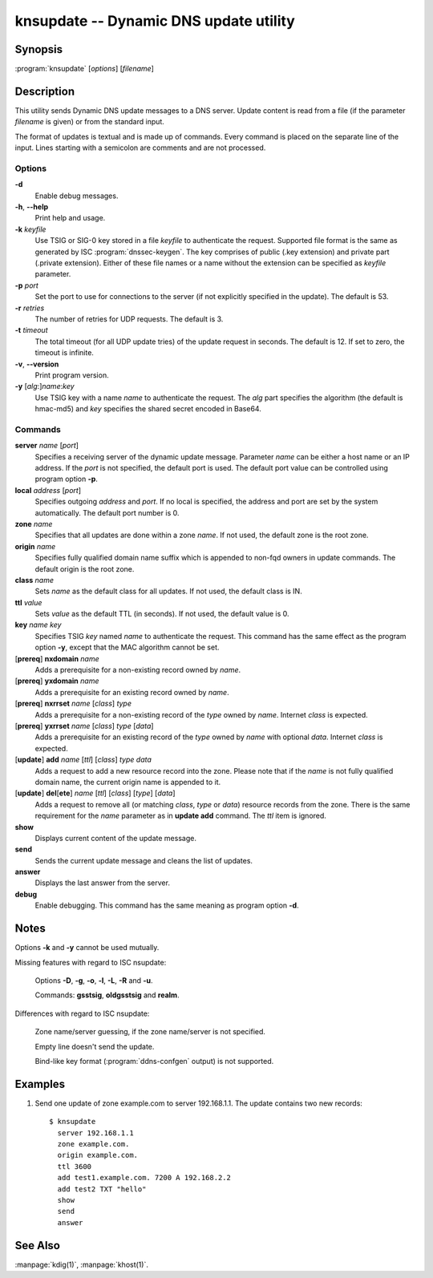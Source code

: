 .. highlight:: console

knsupdate -- Dynamic DNS update utility
=======================================

Synopsis
--------

:program:`knsupdate` [*options*] [*filename*]

Description
-----------

This utility sends Dynamic DNS update messages to a DNS server. Update content
is read from a file (if the parameter *filename* is given) or from the standard
input.

The format of updates is textual and is made up of commands. Every command is
placed on the separate line of the input. Lines starting with a semicolon are
comments and are not processed.

Options
.......

**-d**
  Enable debug messages.

**-h**, **--help**
  Print help and usage.

**-k** *keyfile*
  Use TSIG or SIG-0 key stored in a file *keyfile* to authenticate the request.
  Supported file format is the same as generated by ISC :program:`dnssec-keygen`.
  The key comprises of public (.key extension) and private part (.private
  extension). Either of these file names or a name without the extension can be
  specified as *keyfile* parameter.

**-p** *port*
  Set the port to use for connections to the server (if not explicitly specified
  in the update). The default is 53.

**-r** *retries*
  The number of retries for UDP requests. The default is 3.

**-t** *timeout*
  The total timeout (for all UDP update tries) of the update request in seconds.
  The default is 12. If set to zero, the timeout is infinite.

**-v**, **--version**
  Print program version.

**-y** [*alg*:]\ *name*:*key*
  Use TSIG key with a name *name* to authenticate the request. The *alg*
  part specifies the algorithm (the default is hmac-md5) and *key* specifies
  the shared secret encoded in Base64.

Commands
........

**server** *name* [*port*]
  Specifies a receiving server of the dynamic update message. Parameter *name*
  can be either a host name or an IP address. If the *port* is not specified,
  the default port is used. The default port value can be controlled using
  program option **-p**.

**local** *address* [*port*]
  Specifies outgoing *address* and *port*. If no local is specified, the
  address and port are set by the system automatically. The default port number
  is 0.

**zone** *name*
  Specifies that all updates are done within a zone *name*. If not used,
  the default zone is the root zone.

**origin** *name*
  Specifies fully qualified domain name suffix which is appended to non-fqd
  owners in update commands. The default origin is the root zone.

**class** *name*
  Sets *name* as the default class for all updates. If not used, the default
  class is IN.

**ttl** *value*
  Sets *value* as the default TTL (in seconds). If not used, the default value
  is 0.

**key** *name* *key*
  Specifies TSIG *key* named *name* to authenticate the request. This command
  has the same effect as the program option **-y**, except that the MAC
  algorithm cannot be set.

[**prereq**] **nxdomain** *name*
  Adds a prerequisite for a non-existing record owned by *name*.

[**prereq**] **yxdomain** *name*
  Adds a prerequisite for an existing record owned by *name*.

[**prereq**] **nxrrset** *name* [*class*] *type*
  Adds a prerequisite for a non-existing record of the *type* owned by *name*.
  Internet *class* is expected.

[**prereq**] **yxrrset** *name* [*class*] *type* [*data*]
  Adds a prerequisite for an existing record of the *type* owned by *name*
  with optional *data*. Internet *class* is expected.

[**update**] **add** *name* [*ttl*] [*class*] *type* *data*
  Adds a request to add a new resource record into the zone.
  Please note that if the *name* is not fully qualified domain name, the
  current origin name is appended to it.

[**update**] **del**\[**ete**] *name* [*ttl*] [*class*] [*type*] [*data*]
  Adds a request to remove all (or matching *class*, *type* or *data*)
  resource records from the zone. There is the same requirement for the *name*
  parameter as in **update add** command. The *ttl* item is ignored.

**show**
  Displays current content of the update message.

**send**
  Sends the current update message and cleans the list of updates.

**answer**
  Displays the last answer from the server.

**debug**
  Enable debugging. This command has the same meaning as program option **-d**.

Notes
-----

Options **-k** and **-y** cannot be used mutually.

Missing features with regard to ISC nsupdate:

  Options **-D**, **-g**, **-o**, **-l**, **-L**, **-R** and **-u**.

  Commands: **gsstsig**, **oldgsstsig** and **realm**.

Differences with regard to ISC nsupdate:

  Zone name/server guessing, if the zone name/server is not specified.

  Empty line doesn't send the update.

  Bind-like key format (:program:`ddns-confgen` output) is not supported.

Examples
--------

1. Send one update of zone example.com to server 192.168.1.1. The update
   contains two new records::

     $ knsupdate
       server 192.168.1.1
       zone example.com.
       origin example.com.
       ttl 3600
       add test1.example.com. 7200 A 192.168.2.2
       add test2 TXT "hello"
       show
       send
       answer

See Also
--------

:manpage:`kdig(1)`, :manpage:`khost(1)`.
